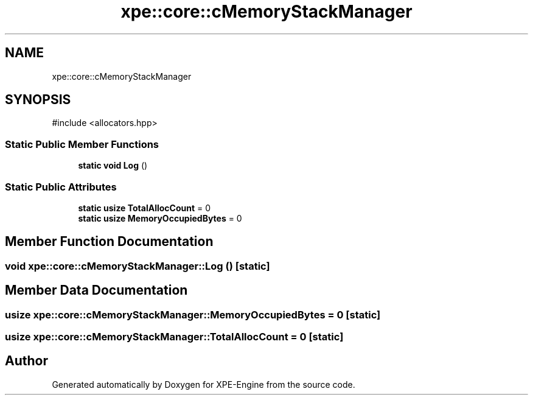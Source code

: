 .TH "xpe::core::cMemoryStackManager" 3 "Version 0.1" "XPE-Engine" \" -*- nroff -*-
.ad l
.nh
.SH NAME
xpe::core::cMemoryStackManager
.SH SYNOPSIS
.br
.PP
.PP
\fR#include <allocators\&.hpp>\fP
.SS "Static Public Member Functions"

.in +1c
.ti -1c
.RI "\fBstatic\fP \fBvoid\fP \fBLog\fP ()"
.br
.in -1c
.SS "Static Public Attributes"

.in +1c
.ti -1c
.RI "\fBstatic\fP \fBusize\fP \fBTotalAllocCount\fP = 0"
.br
.ti -1c
.RI "\fBstatic\fP \fBusize\fP \fBMemoryOccupiedBytes\fP = 0"
.br
.in -1c
.SH "Member Function Documentation"
.PP 
.SS "\fBvoid\fP xpe::core::cMemoryStackManager::Log ()\fR [static]\fP"

.SH "Member Data Documentation"
.PP 
.SS "\fBusize\fP xpe::core::cMemoryStackManager::MemoryOccupiedBytes = 0\fR [static]\fP"

.SS "\fBusize\fP xpe::core::cMemoryStackManager::TotalAllocCount = 0\fR [static]\fP"


.SH "Author"
.PP 
Generated automatically by Doxygen for XPE-Engine from the source code\&.
